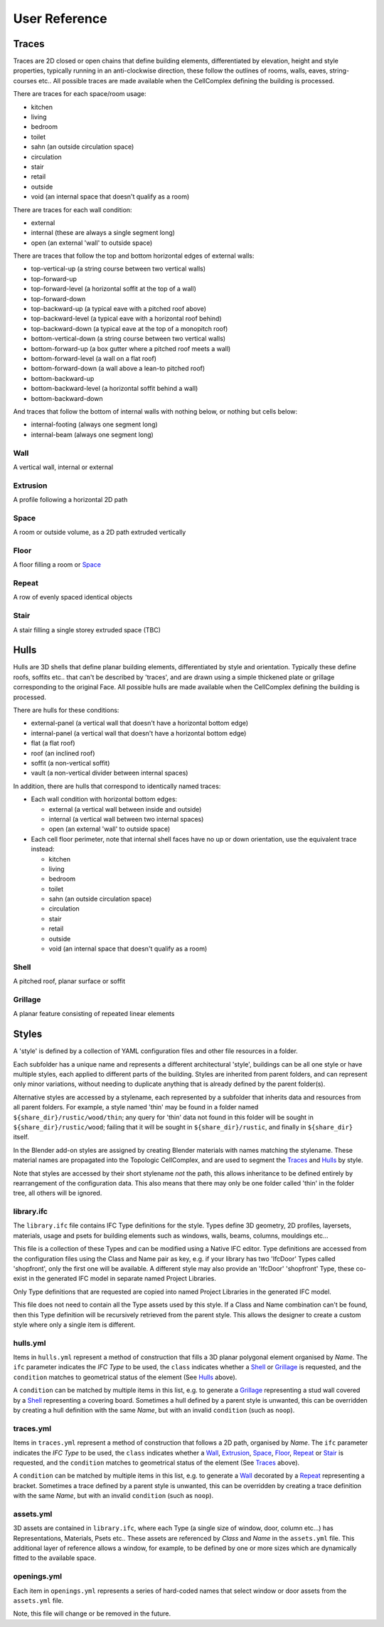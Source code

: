 User Reference
==============

Traces
------

Traces are 2D closed or open chains that define building elements,
differentiated by elevation, height and style properties, typically running in
an anti-clockwise direction, these follow the outlines of rooms, walls, eaves,
string-courses etc.. All possible traces are made available when the
CellComplex defining the building is processed.

There are traces for each space/room usage:

* kitchen
* living
* bedroom
* toilet
* sahn (an outside circulation space)
* circulation
* stair
* retail
* outside
* void (an internal space that doesn't qualify as a room)

There are traces for each wall condition:

* external
* internal (these are always a single segment long)
* open (an external 'wall' to outside space)

There are traces that follow the top and bottom horizontal edges of
external walls:

* top-vertical-up (a string course between two vertical walls)
* top-forward-up
* top-forward-level (a horizontal soffit at the top of a wall)
* top-forward-down
* top-backward-up (a typical eave with a pitched roof above)
* top-backward-level (a typical eave with a horizontal roof behind)
* top-backward-down (a typical eave at the top of a monopitch roof)
* bottom-vertical-down (a string course between two vertical walls)
* bottom-forward-up (a box gutter where a pitched roof meets a wall)
* bottom-forward-level (a wall on a flat roof)
* bottom-forward-down (a wall above a lean-to pitched roof)
* bottom-backward-up
* bottom-backward-level (a horizontal soffit behind a wall)
* bottom-backward-down

And traces that follow the bottom of internal walls with nothing
below, or nothing but cells below:

* internal-footing (always one segment long)
* internal-beam (always one segment long)

Wall
~~~~

A vertical wall, internal or external

Extrusion
~~~~~~~~~

A profile following a horizontal 2D path

Space
~~~~~

A room or outside volume, as a 2D path extruded vertically

Floor
~~~~~

A floor filling a room or Space_

Repeat
~~~~~~

A row of evenly spaced identical objects

Stair
~~~~~

A stair filling a single storey extruded space (TBC)

Hulls
-----

Hulls are 3D shells that define planar building elements, differentiated by
style and orientation.  Typically these define roofs, soffits etc.. that can't
be described by 'traces', and are drawn using a simple thickened plate or
grillage corresponding to the original Face.  All possible hulls are made
available when the CellComplex defining the building is processed.

There are hulls for these conditions:

* external-panel (a vertical wall that doesn't have a horizontal bottom edge)
* internal-panel (a vertical wall that doesn't have a horizontal bottom edge)
* flat (a flat roof)
* roof (an inclined roof)
* soffit (a non-vertical soffit)
* vault (a non-vertical divider between internal spaces)

In addition, there are hulls that correspond to identically named traces:

* Each wall condition with horizontal bottom edges:

  * external (a vertical wall between inside and outside)
  * internal (a vertical wall between two internal spaces)
  * open (an external 'wall' to outside space)

* Each cell floor perimeter, note that internal shell faces have no up or down
  orientation, use the equivalent trace instead:

  * kitchen
  * living
  * bedroom
  * toilet
  * sahn (an outside circulation space)
  * circulation
  * stair
  * retail
  * outside
  * void (an internal space that doesn't qualify as a room)

Shell
~~~~~

A pitched roof, planar surface or soffit

Grillage
~~~~~~~~

A planar feature consisting of repeated linear elements

Styles
------

A 'style' is defined by a collection of YAML configuration files and other file
resources in a folder.

Each subfolder has a unique name and represents a different architectural
'style', buildings can be all one style or have multiple styles, each applied
to different parts of the building.  Styles are inherited from parent folders,
and can represent only minor variations, without needing to duplicate anything
that is already defined by the parent folder(s).

Alternative styles are accessed by a stylename, each represented by a subfolder
that inherits data and resources from all parent folders.  For example, a style
named 'thin' may be found in a folder named ``${share_dir}/rustic/wood/thin``; any
query for 'thin' data not found in this folder will be sought in
``${share_dir}/rustic/wood``; failing that it will be sought in
``${share_dir}/rustic``, and finally in ``${share_dir}`` itself.

In the Blender add-on styles are assigned by creating Blender materials with
names matching the stylename.  These material names are propagated into the
Topologic CellComplex, and are used to segment the Traces_ and Hulls_ by style.

Note that styles are accessed by their short stylename *not* the path, this
allows inheritance to be defined entirely by rearrangement of the configuration
data.  This also means that there may only be one folder called 'thin' in the
folder tree, all others will be ignored.

library.ifc
~~~~~~~~~~~

The ``library.ifc`` file contains IFC Type definitions for the style.  Types
define 3D geometry, 2D profiles, layersets, materials, usage and psets for
building elements such as windows, walls, beams, columns, mouldings etc...

This file is a collection of these Types and can be modified using a Native IFC
editor.  Type definitions are accessed from the configuration files using the
Class and Name pair as key, e.g. if your library has two 'IfcDoor' Types called
'shopfront', only the first one will be available.  A different style may also
provide an 'IfcDoor' 'shopfront' Type, these co-exist in the generated IFC
model in separate named Project Libraries.

Only Type definitions that are requested are copied into named Project
Libraries in the generated IFC model.

This file does not need to contain all the Type assets used by this style.  If
a Class and Name combination can't be found, then this Type definition will be
recursively retrieved from the parent style.  This allows the designer to
create a custom style where only a single item is different.

hulls.yml
~~~~~~~~~

Items in ``hulls.yml`` represent a method of construction that fills a 3D planar
polygonal element organised by *Name*.  The ``ifc`` parameter indicates the *IFC
Type* to be used, the ``class`` indicates whether a Shell_ or Grillage_ is
requested, and the ``condition`` matches to geometrical status of the element
(See Hulls_ above).

A ``condition`` can be matched by multiple items in this list, e.g. to generate a
Grillage_ representing a stud wall covered by a Shell_ representing a
covering board.  Sometimes a hull defined by a parent style is unwanted, this
can be overridden by creating a hull definition with the same *Name*, but with
an invalid ``condition`` (such as ``noop``).

traces.yml
~~~~~~~~~~

Items in ``traces.yml`` represent a method of construction that follows a 2D
path, organised by *Name*.  The ``ifc`` parameter indicates the *IFC Type* to be
used, the ``class`` indicates whether a Wall_, Extrusion_, Space_, Floor_,
Repeat_ or Stair_ is requested, and the ``condition`` matches to geometrical
status of the element (See Traces_ above).

A ``condition`` can be matched by multiple items in this list, e.g. to generate a
Wall_ decorated by a Repeat_ representing a bracket.  Sometimes a trace
defined by a parent style is unwanted, this can be overridden by creating a
trace definition with the same *Name*, but with an invalid ``condition`` (such as
``noop``).

assets.yml
~~~~~~~~~~

3D assets are contained in ``library.ifc``, where each Type (a single size of
window, door, column etc...) has Representations, Materials, Psets etc..  These
assets are referenced by *Class* and *Name* in the ``assets.yml`` file.  This
additional layer of reference allows a window, for example, to be defined by
one or more sizes which are dynamically fitted to the available space.

openings.yml
~~~~~~~~~~~~

Each item in ``openings.yml`` represents a series of hard-coded names that select
window or door assets from the ``assets.yml`` file.

Note, this file will change or be removed in the future.
